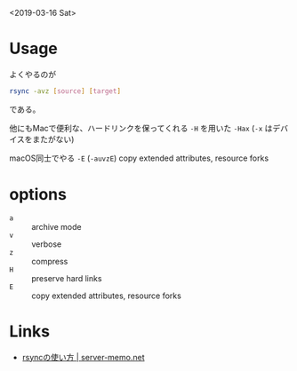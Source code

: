 
<2019-03-16 Sat>

* Usage
よくやるのが

#+begin_src sh
rsync -avz [source] [target]
#+end_src

である。

他にもMacで便利な、ハードリンクを保ってくれる ~-H~ を用いた ~-Hax~ (~-x~ はデバイスをまたがない)

macOS同士でやる ~-E~ (~-auvzE~) copy extended attributes, resource forks

* options

- ~a~ :: archive mode
- ~v~ :: verbose
- ~z~ :: compress
- ~H~ :: preserve hard links
- ~E~ :: copy extended attributes, resource forks

* Links
- [[https://www.server-memo.net/tips/rsync/rsync.html][rsyncの使い方 | server-memo.net]]
